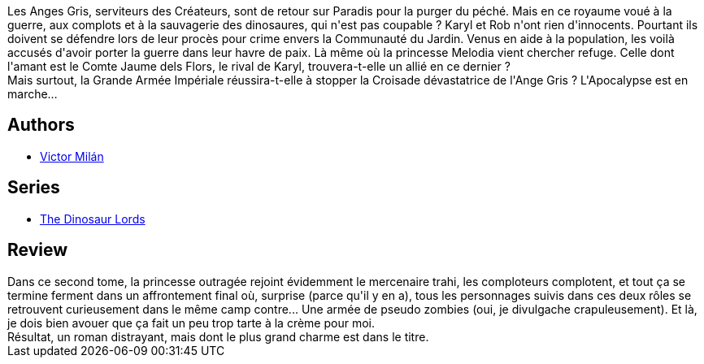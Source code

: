 :jbake-type: post
:jbake-status: published
:jbake-title: Guerre & Dinosaures II
:jbake-tags:  fantasy, guerre, monstre,_année_2019,_mois_déc.,_note_2,rayon-imaginaire,read
:jbake-date: 2019-12-25
:jbake-depth: ../../
:jbake-uri: goodreads/books/9782266286664.adoc
:jbake-bigImage: https://i.gr-assets.com/images/S/compressed.photo.goodreads.com/books/1577800614l/50212661._SY160_.jpg
:jbake-smallImage: https://i.gr-assets.com/images/S/compressed.photo.goodreads.com/books/1577800614l/50212661._SY75_.jpg
:jbake-source: https://www.goodreads.com/book/show/50212661
:jbake-style: goodreads goodreads-book

++++
<div class="book-description">
Les Anges Gris, serviteurs des Créateurs, sont de retour sur Paradis pour la purger du péché. Mais en ce royaume voué à la guerre, aux complots et à la sauvagerie des dinosaures, qui n'est pas coupable ? Karyl et Rob n'ont rien d'innocents. Pourtant ils doivent se défendre lors de leur procès pour crime envers la Communauté du Jardin. Venus en aide à la population, les voilà accusés d'avoir porter la guerre dans leur havre de paix. Là même où la princesse Melodia vient chercher refuge. Celle dont l'amant est le Comte Jaume dels Flors, le rival de Karyl, trouvera-t-elle un allié en ce dernier ?<br />Mais surtout, la Grande Armée Impériale réussira-t-elle à stopper la Croisade dévastatrice de l'Ange Gris ? L'Apocalypse est en marche…
</div>
++++


## Authors
* link:../authors/4601681.html[Victor Milán]

## Series
* link:../series/The_Dinosaur_Lords.html[The Dinosaur Lords]

## Review

++++
Dans ce second tome, la princesse outragée rejoint évidemment le mercenaire trahi, les comploteurs complotent, et tout ça se termine ferment dans un affrontement final où, surprise (parce qu'il y en a), tous les personnages suivis dans ces deux rôles se retrouvent curieusement dans le même camp contre... Une armée de pseudo zombies (oui, je divulgache crapuleusement). Et là, je dois bien avouer que ça fait un peu trop tarte à la crème pour moi.<br/>Résultat, un roman distrayant, mais dont le plus grand charme est dans le titre.
++++